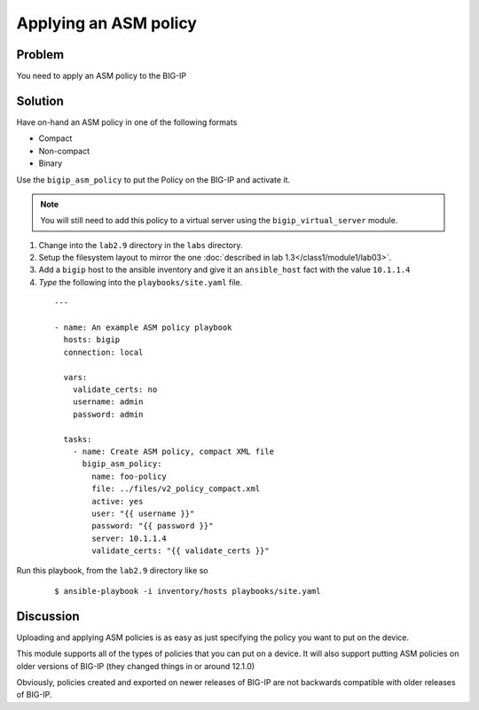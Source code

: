 Applying an ASM policy
======================

Problem
-------

You need to apply an ASM policy to the BIG-IP

Solution
--------

Have on-hand an ASM policy in one of the following formats

* Compact
* Non-compact
* Binary

Use the ``bigip_asm_policy`` to put the Policy on the BIG-IP and activate it.

.. NOTE::

   You will still need to add this policy to a virtual server using the
   ``bigip_virtual_server`` module.

#. Change into the ``lab2.9`` directory in the ``labs`` directory.
#. Setup the filesystem layout to mirror the one :doc:`described in lab 1.3</class1/module1/lab03>`.
#. Add a ``bigip`` host to the ansible inventory and give it an ``ansible_host``
   fact with the value ``10.1.1.4``
#. *Type* the following into the ``playbooks/site.yaml`` file.

  ::

   ---

   - name: An example ASM policy playbook
     hosts: bigip
     connection: local

     vars:
       validate_certs: no
       username: admin
       password: admin

     tasks:
       - name: Create ASM policy, compact XML file
         bigip_asm_policy:
           name: foo-policy
           file: ../files/v2_policy_compact.xml
           active: yes
           user: "{{ username }}"
           password: "{{ password }}"
           server: 10.1.1.4
           validate_certs: "{{ validate_certs }}"

Run this playbook, from the ``lab2.9`` directory like so

  ::

   $ ansible-playbook -i inventory/hosts playbooks/site.yaml

Discussion
----------

Uploading and applying ASM policies is as easy as just specifying
the policy you want to put on the device.

This module supports all of the types of policies that you can put on a
device. It will also support putting ASM policies on older versions of
BIG-IP (they changed things in or around 12.1.0)

Obviously, policies created and exported on newer releases of BIG-IP are
not backwards compatible with older releases of BIG-IP.